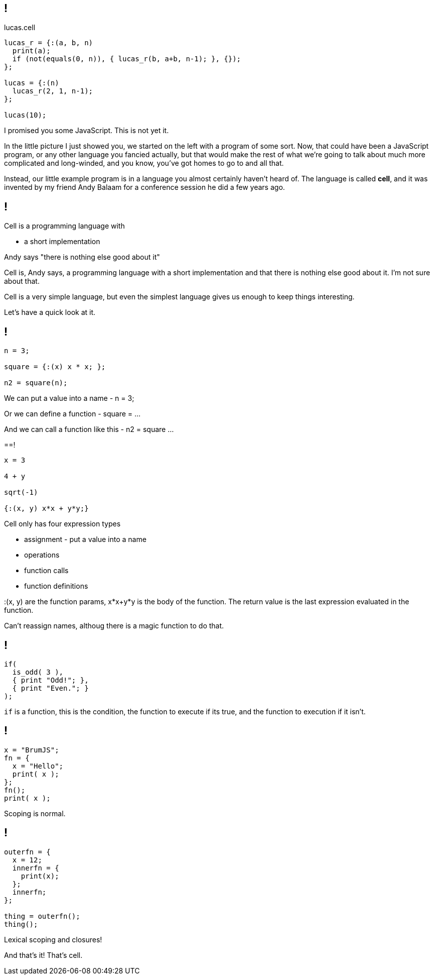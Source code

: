== !

.lucas.cell
[source]
--
lucas_r = {:(a, b, n)
  print(a);
  if (not(equals(0, n)), { lucas_r(b, a+b, n-1); }, {});
};

lucas = {:(n)
  lucas_r(2, 1, n-1);
};

lucas(10);
--

[.notes]
--
I promised you some JavaScript. This is not yet it.

In the little picture I just showed you, we started on the left with a program of some sort. Now, that could have been a JavaScript program, or any other language you fancied actually, but that would make the rest of what we're going to talk about much more complicated and long-winded, and you know, you've got homes to go to and all that.

Instead, our little example program is in a language you almost certainly haven't heard of. The language is called *cell*, and it was invented by my friend Andy Balaam for a conference session he did a few years ago.
--

== !

Cell is a programming language with

* a short implementation

Andy says "there is nothing else good about it"

[.notes]
--
Cell is, Andy says, a programming language with a short implementation and that there is nothing else good about it. I'm not sure about that.

Cell is a very simple language, but even the simplest language gives us enough to keep things interesting.

Let's have a quick look at it.
--

== !

[source]
--
n = 3;

square = {:(x) x * x; };

n2 = square(n);
--

[.notes]
--
We can put a value into a name - n = 3;

Or we can define a function - square = ...

And we can call a function like this - n2 = square ...
--

==!

[source]
--
x = 3

4 + y

sqrt(-1)

{:(x, y) x*x + y*y;}
--

[.notes]
--
Cell only has four expression types

* assignment - put a value into a name

* operations

* function calls

* function definitions

:(x, y) are the function params, x*x+y*y is the body of the function. The return value is the last expression evaluated in the function.

Can't reassign names, althoug there is a magic function to do that.
--

== !

[source]
--
if(
  is_odd( 3 ),
  { print "Odd!"; },
  { print "Even."; }
);
--

[.notes]
--
`if` is a function, this is the condition, the function to execute if its true, and the function to execution if it isn't.
--

== !

[source]
--
x = "BrumJS";
fn = {
  x = "Hello";
  print( x );
};
fn();
print( x );
--

[.notes]
--
Scoping is normal.
--

== !

[source]
--
outerfn = {
  x = 12;
  innerfn = {
    print(x);
  };
  innerfn;
};

thing = outerfn();
thing();
--

[.notes]
--
Lexical scoping and closures!

And that's it! That's cell.
--

